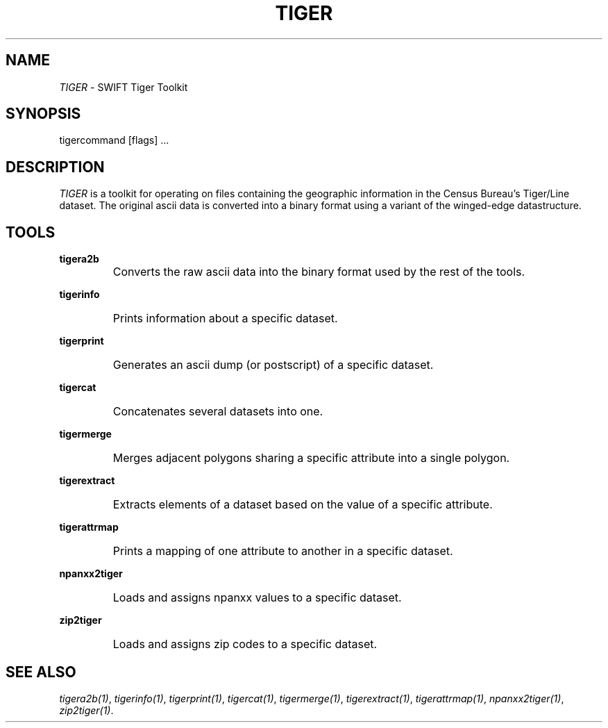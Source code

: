 .TH TIGER 1
.SH NAME
.I TIGER
\- SWIFT Tiger Toolkit
.SH SYNOPSIS
tigercommand [flags] ...
.SH DESCRIPTION
.I TIGER
is a toolkit for operating on files containing the geographic information in
the Census Bureau's Tiger/Line dataset.
The original ascii data is converted into a binary format using a variant of
the winged-edge datastructure.
.SH TOOLS
.PP
.B tigera2b
.IP ""
Converts the raw ascii data into the binary format used by the rest of the
tools.
.PP
.B tigerinfo
.IP ""
Prints information about a specific dataset.
.PP
.B tigerprint
.IP ""
Generates an ascii dump (or postscript) of a specific dataset.
.PP
.B tigercat
.IP ""
Concatenates several datasets into one.
.PP
.B tigermerge
.IP ""
Merges adjacent polygons sharing a specific attribute into a single polygon.
.PP
.B tigerextract
.IP ""
Extracts elements of a dataset based on the value of a specific attribute.
.PP
.B tigerattrmap
.IP ""
Prints a mapping of one attribute to another in a specific dataset.
.PP
.B npanxx2tiger
.IP ""
Loads and assigns npanxx values to a specific dataset.
.PP
.B zip2tiger
.IP ""
Loads and assigns zip codes to a specific dataset.
.SH SEE ALSO
.IR tigera2b(1) ,
.IR tigerinfo(1) ,
.IR tigerprint(1) ,
.IR tigercat(1) ,
.IR tigermerge(1) ,
.IR tigerextract(1) ,
.IR tigerattrmap(1) ,
.IR npanxx2tiger(1) ,
.IR zip2tiger(1) .
